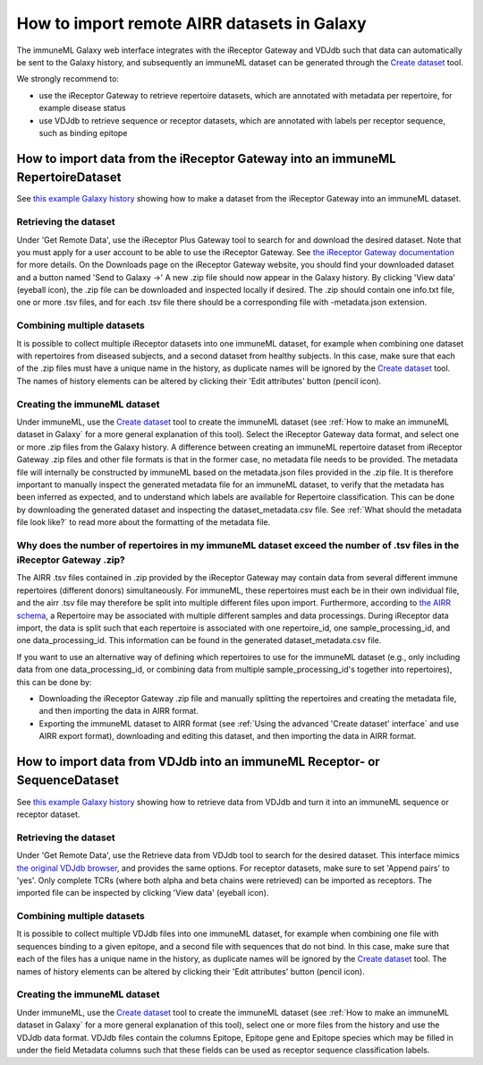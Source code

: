 How to import remote AIRR datasets in Galaxy
===========================================================

.. meta::

   :twitter:card: summary
   :twitter:site: @immuneml
   :twitter:title: immuneML & Galaxy: import remote AIRR datasets
   :twitter:description: See tutorials on how to import remote AIRR datasets through Galaxy.
   :twitter:image: https://docs.immuneml.uio.no/_images/receptor_classification_overview.png


The immuneML Galaxy web interface integrates with the iReceptor Gateway and VDJdb such that data can automatically be sent to the Galaxy history,
and subsequently an immuneML dataset can be generated through the `Create dataset <https://galaxy.immuneml.uio.no/root?tool_id=immune_ml_dataset>`_ tool.

We strongly recommend to:

- use the iReceptor Gateway to retrieve repertoire datasets, which are annotated with metadata per repertoire, for example disease status
- use VDJdb to retrieve sequence or receptor datasets, which are annotated with labels per receptor sequence, such as binding epitope


How to import data from the iReceptor Gateway into an immuneML RepertoireDataset
--------------------------------------------------------------------------------

See `this example Galaxy history <https://galaxy.immuneml.uio.no/u/immuneml/h/create-ireceptor-dataset>`_ showing how to make a dataset from the iReceptor Gateway into an immuneML dataset.

Retrieving the dataset
^^^^^^^^^^^^^^^^^^^^^^
Under 'Get Remote Data', use the iReceptor Plus Gateway tool to search for and download the desired dataset.
Note that you must apply for a user account to be able to use the iReceptor Gateway.
See `the iReceptor Gateway documentation <http://ireceptor.irmacs.sfu.ca/platform/doc>`_ for more details.
On the Downloads page on the iReceptor Gateway website, you should find your downloaded dataset and a button named 'Send to Galaxy →'
A new .zip file should now appear in the Galaxy history.
By clicking 'View data' (eyeball icon), the .zip file can be downloaded and inspected locally if desired. The .zip should
contain one info.txt file, one or more .tsv files, and for each .tsv file there should be a corresponding file with -metadata.json extension.


Combining multiple datasets
^^^^^^^^^^^^^^^^^^^^^^^^^^^
It is possible to collect multiple iReceptor datasets into one immuneML dataset, for example when combining one dataset
with repertoires from diseased subjects, and a second dataset from healthy subjects. In this case, make sure that each of the
.zip files must have a unique name in the history, as duplicate names will be ignored by the `Create dataset <https://galaxy.immuneml.uio.no/root?tool_id=immune_ml_dataset>`_ tool.
The names of  history elements can be altered by clicking their 'Edit attributes' button (pencil icon).


Creating the immuneML dataset
^^^^^^^^^^^^^^^^^^^^^^^^^^^^^
Under immuneML, use the `Create dataset <https://galaxy.immuneml.uio.no/root?tool_id=immune_ml_dataset>`_ tool to create the immuneML dataset (see :ref:`How to make an immuneML dataset in Galaxy` for a more general explanation of this tool).
Select the iReceptor Gateway data format, and select one or more .zip files from the Galaxy history.
A difference between creating an immuneML repertoire dataset from iReceptor Gateway .zip files and other file formats is that in the former case, no metadata file needs to be provided.
The metadata file will internally be constructed by immuneML based on the metadata.json files provided in the .zip file.
It is therefore important to manually inspect the generated metadata file for an immuneML dataset, to verify that the metadata has been inferred as expected, and to understand
which labels are available for Repertoire classification. This can be done by downloading the generated dataset and inspecting the dataset_metadata.csv file.
See :ref:`What should the metadata file look like?` to read more about the formatting of the metadata file.


Why does the number of repertoires in my immuneML dataset exceed the number of .tsv files in the iReceptor Gateway .zip?
^^^^^^^^^^^^^^^^^^^^^^^^^^^^^^^^^^^^^^^^^^^^^^^^^^^^^^^^^^^^^^^^^^^^^^^^^^^^^^^^^^^^^^^^^^^^^^^^^^^^^^^^^^^^^^^^^^^^^^^^
The AIRR .tsv files contained in .zip provided by the iReceptor Gateway may contain data from several different immune repertoires (different donors) simultaneously.
For immuneML, these repertoires must each be in their own individual file, and the airr .tsv file may therefore be split into multiple different files upon import.
Furthermore, according to `the AIRR schema <https://docs.airr-community.org/en/stable/datarep/metadata.html>`_, a Repertoire may be associated with multiple different samples and data processings.
During iReceptor data import, the data is split such that each repertoire is associated with one repertoire_id, one sample_processing_id, and one data_processing_id.
This information can be found in the generated dataset_metadata.csv file.

If you want to use an alternative way of defining which repertoires to use for the immuneML dataset (e.g., only including data from one data_processing_id, or combining data
from multiple sample_processing_id's together into repertoires), this can be done by:

- Downloading the iReceptor Gateway .zip file and manually splitting the repertoires and creating the metadata file, and then importing the data in AIRR format.
- Exporting the immuneML dataset to AIRR format (see :ref:`Using the advanced 'Create dataset' interface` and use AIRR export format), downloading and editing this dataset, and then importing the data in AIRR format.



How to import data from VDJdb into an immuneML Receptor- or SequenceDataset
---------------------------------------------------------------------------

See `this example Galaxy history <https://galaxy.immuneml.uio.no/u/immuneml/h/create-vdjdb-dataset>`_ showing how to retrieve data from VDJdb and turn it into an immuneML sequence or receptor dataset.


Retrieving the dataset
^^^^^^^^^^^^^^^^^^^^^^
Under 'Get Remote Data', use the Retrieve data from VDJdb tool to search for the desired dataset.
This interface mimics `the original VDJdb browser <https://vdjdb.cdr3.net/search>`_, and provides the same options.
For receptor datasets, make sure to set 'Append pairs' to 'yes'. Only complete TCRs (where both alpha and beta chains were retrieved) can
be imported as receptors.
The imported file can be inspected by clicking 'View data' (eyeball icon).


Combining multiple datasets
^^^^^^^^^^^^^^^^^^^^^^^^^^^
It is possible to collect multiple VDJdb files into one immuneML dataset, for example when combining one file with sequences binding
to a given epitope, and a second file with sequences that do not bind. In this case, make sure that each of the files has a unique
name in the history, as duplicate names will be ignored by the `Create dataset <https://galaxy.immuneml.uio.no/root?tool_id=immune_ml_dataset>`_ tool.
The names of  history elements can be altered by clicking their 'Edit attributes' button (pencil icon).


Creating the immuneML dataset
^^^^^^^^^^^^^^^^^^^^^^^^^^^^^
Under immuneML, use the `Create dataset <https://galaxy.immuneml.uio.no/root?tool_id=immune_ml_dataset>`_ tool to create the immuneML dataset (see :ref:`How to make an immuneML dataset in Galaxy` for a more general explanation of this tool), select
one or more files from the history and use the VDJdb data format.
VDJdb files contain the columns Epitope, Epitope gene and Epitope species which may be filled in under the field Metadata columns such that these fields can be used as receptor sequence classification labels.
